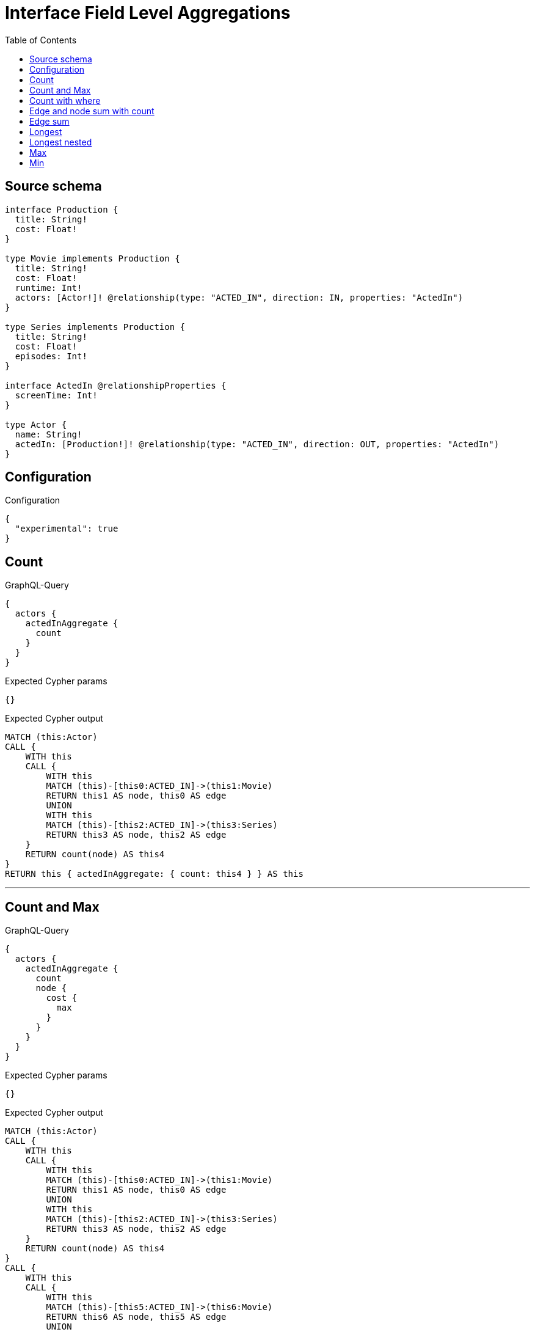 :toc:

= Interface Field Level Aggregations

== Source schema

[source,graphql,schema=true]
----
interface Production {
  title: String!
  cost: Float!
}

type Movie implements Production {
  title: String!
  cost: Float!
  runtime: Int!
  actors: [Actor!]! @relationship(type: "ACTED_IN", direction: IN, properties: "ActedIn")
}

type Series implements Production {
  title: String!
  cost: Float!
  episodes: Int!
}

interface ActedIn @relationshipProperties {
  screenTime: Int!
}

type Actor {
  name: String!
  actedIn: [Production!]! @relationship(type: "ACTED_IN", direction: OUT, properties: "ActedIn")
}
----

== Configuration

.Configuration
[source,json,schema-config=true]
----
{
  "experimental": true
}
----
== Count

.GraphQL-Query
[source,graphql]
----
{
  actors {
    actedInAggregate {
      count
    }
  }
}
----

.Expected Cypher params
[source,json]
----
{}
----

.Expected Cypher output
[source,cypher]
----
MATCH (this:Actor)
CALL {
    WITH this
    CALL {
        WITH this
        MATCH (this)-[this0:ACTED_IN]->(this1:Movie)
        RETURN this1 AS node, this0 AS edge
        UNION
        WITH this
        MATCH (this)-[this2:ACTED_IN]->(this3:Series)
        RETURN this3 AS node, this2 AS edge
    }
    RETURN count(node) AS this4
}
RETURN this { actedInAggregate: { count: this4 } } AS this
----

'''

== Count and Max

.GraphQL-Query
[source,graphql]
----
{
  actors {
    actedInAggregate {
      count
      node {
        cost {
          max
        }
      }
    }
  }
}
----

.Expected Cypher params
[source,json]
----
{}
----

.Expected Cypher output
[source,cypher]
----
MATCH (this:Actor)
CALL {
    WITH this
    CALL {
        WITH this
        MATCH (this)-[this0:ACTED_IN]->(this1:Movie)
        RETURN this1 AS node, this0 AS edge
        UNION
        WITH this
        MATCH (this)-[this2:ACTED_IN]->(this3:Series)
        RETURN this3 AS node, this2 AS edge
    }
    RETURN count(node) AS this4
}
CALL {
    WITH this
    CALL {
        WITH this
        MATCH (this)-[this5:ACTED_IN]->(this6:Movie)
        RETURN this6 AS node, this5 AS edge
        UNION
        WITH this
        MATCH (this)-[this7:ACTED_IN]->(this8:Series)
        RETURN this8 AS node, this7 AS edge
    }
    RETURN { max: max(node.cost) } AS this9
}
RETURN this { actedInAggregate: { count: this4, node: { cost: this9 } } } AS this
----

'''

== Count with where

.GraphQL-Query
[source,graphql]
----
{
  actors(where: {name: "Keanu Reeves"}) {
    actedInAggregate {
      count
    }
  }
}
----

.Expected Cypher params
[source,json]
----
{
  "param0": "Keanu Reeves"
}
----

.Expected Cypher output
[source,cypher]
----
MATCH (this:Actor)
WHERE this.name = $param0
CALL {
    WITH this
    CALL {
        WITH this
        MATCH (this)-[this0:ACTED_IN]->(this1:Movie)
        RETURN this1 AS node, this0 AS edge
        UNION
        WITH this
        MATCH (this)-[this2:ACTED_IN]->(this3:Series)
        RETURN this3 AS node, this2 AS edge
    }
    RETURN count(node) AS this4
}
RETURN this { actedInAggregate: { count: this4 } } AS this
----

'''

== Edge and node sum with count

.GraphQL-Query
[source,graphql]
----
{
  actors {
    actedInAggregate {
      count
      edge {
        screenTime {
          sum
        }
      }
      node {
        cost {
          sum
        }
      }
    }
  }
}
----

.Expected Cypher params
[source,json]
----
{}
----

.Expected Cypher output
[source,cypher]
----
MATCH (this:Actor)
CALL {
    WITH this
    CALL {
        WITH this
        MATCH (this)-[this0:ACTED_IN]->(this1:Movie)
        RETURN this1 AS node, this0 AS edge
        UNION
        WITH this
        MATCH (this)-[this2:ACTED_IN]->(this3:Series)
        RETURN this3 AS node, this2 AS edge
    }
    RETURN count(node) AS this4
}
CALL {
    WITH this
    CALL {
        WITH this
        MATCH (this)-[this5:ACTED_IN]->(this6:Movie)
        RETURN this6 AS node, this5 AS edge
        UNION
        WITH this
        MATCH (this)-[this7:ACTED_IN]->(this8:Series)
        RETURN this8 AS node, this7 AS edge
    }
    RETURN { sum: sum(node.cost) } AS this9
}
CALL {
    WITH this
    CALL {
        WITH this
        MATCH (this)-[this10:ACTED_IN]->(this11:Movie)
        RETURN this11 AS node, this10 AS edge
        UNION
        WITH this
        MATCH (this)-[this12:ACTED_IN]->(this13:Series)
        RETURN this13 AS node, this12 AS edge
    }
    RETURN { sum: sum(edge.screenTime) } AS this14
}
RETURN this { actedInAggregate: { count: this4, node: { cost: this9 }, edge: { screenTime: this14 } } } AS this
----

'''

== Edge sum

.GraphQL-Query
[source,graphql]
----
{
  actors {
    actedInAggregate {
      edge {
        screenTime {
          sum
        }
      }
    }
  }
}
----

.Expected Cypher params
[source,json]
----
{}
----

.Expected Cypher output
[source,cypher]
----
MATCH (this:Actor)
CALL {
    WITH this
    CALL {
        WITH this
        MATCH (this)-[this0:ACTED_IN]->(this1:Movie)
        RETURN this1 AS node, this0 AS edge
        UNION
        WITH this
        MATCH (this)-[this2:ACTED_IN]->(this3:Series)
        RETURN this3 AS node, this2 AS edge
    }
    RETURN { sum: sum(edge.screenTime) } AS this4
}
RETURN this { actedInAggregate: { edge: { screenTime: this4 } } } AS this
----

'''

== Longest

.GraphQL-Query
[source,graphql]
----
{
  actors {
    actedInAggregate {
      node {
        title {
          longest
        }
      }
    }
  }
}
----

.Expected Cypher params
[source,json]
----
{}
----

.Expected Cypher output
[source,cypher]
----
MATCH (this:Actor)
CALL {
    WITH this
    CALL {
        WITH this
        MATCH (this)-[this0:ACTED_IN]->(this1:Movie)
        RETURN this1 AS node, this0 AS edge
        UNION
        WITH this
        MATCH (this)-[this2:ACTED_IN]->(this3:Series)
        RETURN this3 AS node, this2 AS edge
    }
    WITH node
    ORDER BY size(node.title) DESC
    WITH collect(node.title) AS list
    RETURN { longest: head(list) } AS this4
}
RETURN this { actedInAggregate: { node: { title: this4 } } } AS this
----

'''

== Longest nested

.GraphQL-Query
[source,graphql]
----
{
  movies {
    actors {
      actedInAggregate {
        node {
          title {
            longest
          }
        }
      }
    }
  }
}
----

.Expected Cypher params
[source,json]
----
{}
----

.Expected Cypher output
[source,cypher]
----
MATCH (this:Movie)
CALL {
    WITH this
    MATCH (this)<-[this0:ACTED_IN]-(this1:Actor)
    CALL {
        WITH this1
        CALL {
            WITH this1
            MATCH (this1)-[this2:ACTED_IN]->(this3:Movie)
            RETURN this3 AS node, this2 AS edge
            UNION
            WITH this1
            MATCH (this1)-[this4:ACTED_IN]->(this5:Series)
            RETURN this5 AS node, this4 AS edge
        }
        WITH node
        ORDER BY size(node.title) DESC
        WITH collect(node.title) AS list
        RETURN { longest: head(list) } AS this6
    }
    WITH this1 { actedInAggregate: { node: { title: this6 } } } AS this1
    RETURN collect(this1) AS var7
}
RETURN this { actors: var7 } AS this
----

'''

== Max

.GraphQL-Query
[source,graphql]
----
{
  actors {
    actedInAggregate {
      node {
        cost {
          max
        }
      }
    }
  }
}
----

.Expected Cypher params
[source,json]
----
{}
----

.Expected Cypher output
[source,cypher]
----
MATCH (this:Actor)
CALL {
    WITH this
    CALL {
        WITH this
        MATCH (this)-[this0:ACTED_IN]->(this1:Movie)
        RETURN this1 AS node, this0 AS edge
        UNION
        WITH this
        MATCH (this)-[this2:ACTED_IN]->(this3:Series)
        RETURN this3 AS node, this2 AS edge
    }
    RETURN { max: max(node.cost) } AS this4
}
RETURN this { actedInAggregate: { node: { cost: this4 } } } AS this
----

'''

== Min

.GraphQL-Query
[source,graphql]
----
{
  actors {
    actedInAggregate {
      node {
        cost {
          min
        }
      }
    }
  }
}
----

.Expected Cypher params
[source,json]
----
{}
----

.Expected Cypher output
[source,cypher]
----
MATCH (this:Actor)
CALL {
    WITH this
    CALL {
        WITH this
        MATCH (this)-[this0:ACTED_IN]->(this1:Movie)
        RETURN this1 AS node, this0 AS edge
        UNION
        WITH this
        MATCH (this)-[this2:ACTED_IN]->(this3:Series)
        RETURN this3 AS node, this2 AS edge
    }
    RETURN { min: min(node.cost) } AS this4
}
RETURN this { actedInAggregate: { node: { cost: this4 } } } AS this
----

'''

